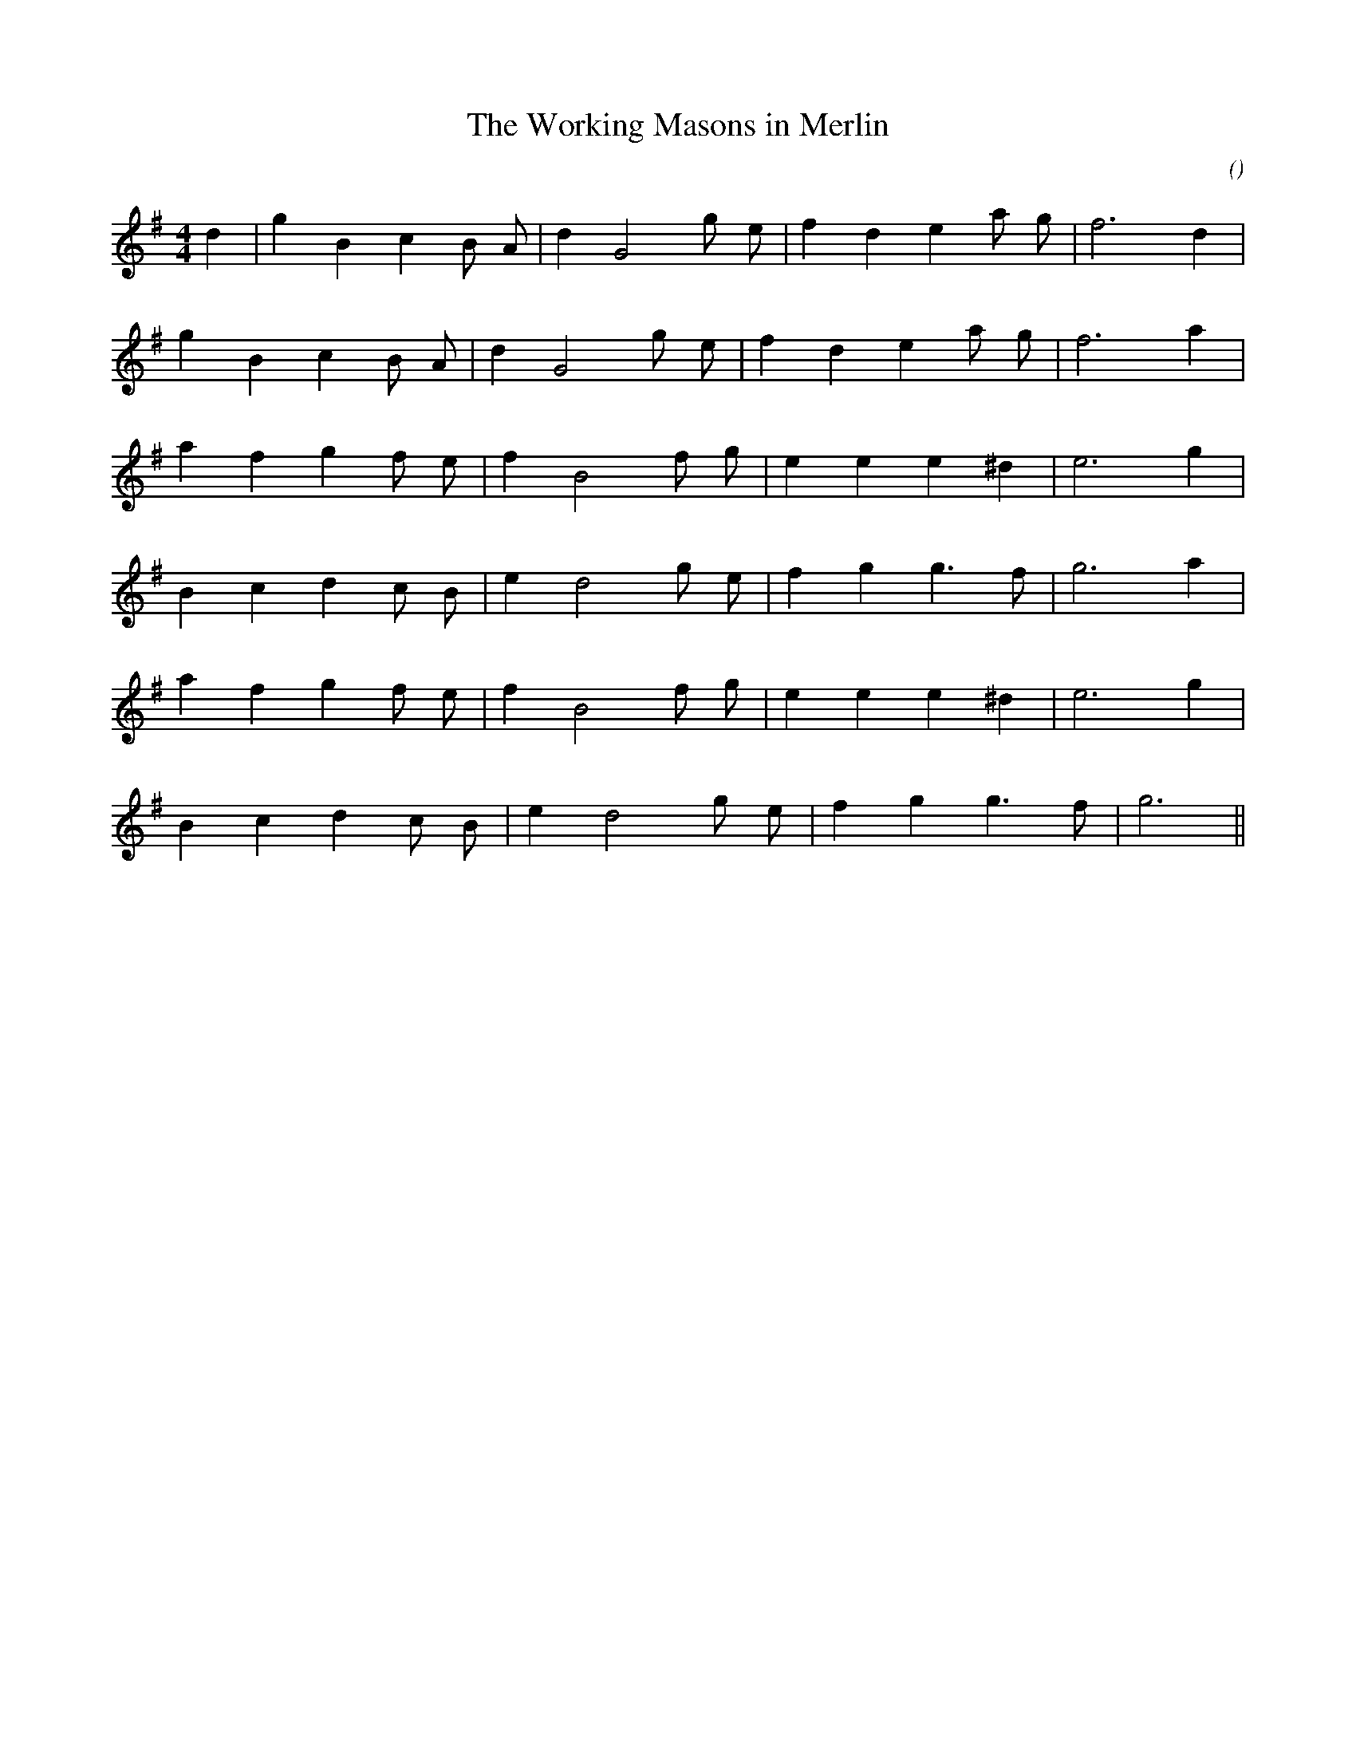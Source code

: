 X:1
T: The Working Masons in Merlin
N:
C:
S:
A:
O:
R:
M:4/4
K:G
I:speed 210
%W: A1
% voice 1 (1 lines, 17 notes)
K:G
M:4/4
L:1/16
d4 |g4 B4 c4 B2 A2 |d4 G8 g2 e2 |f4 d4 e4 a2 g2 |f12 d4 |
%W: A2
% voice 1 (1 lines, 16 notes)
g4 B4 c4 B2 A2 |d4 G8 g2 e2 |f4 d4 e4 a2 g2 |f12 a4 |
%W: B1
% voice 1 (1 lines, 15 notes)
a4 f4 g4 f2 e2 |f4 B8 f2 g2 |e4 e4 e4 ^d4 |e12 g4 |
%W:
% voice 1 (1 lines, 15 notes)
B4 c4 d4 c2 B2 |e4 d8 g2 e2 |f4 g4 g6 f2 |g12 a4 |
%W: B2
% voice 1 (1 lines, 15 notes)
a4 f4 g4 f2 e2 |f4 B8 f2 g2 |e4 e4 e4 ^d4 |e12 g4 |
%W:
% voice 1 (1 lines, 14 notes)
B4 c4 d4 c2 B2 |e4 d8 g2 e2 |f4 g4 g6 f2 |g12 ||
